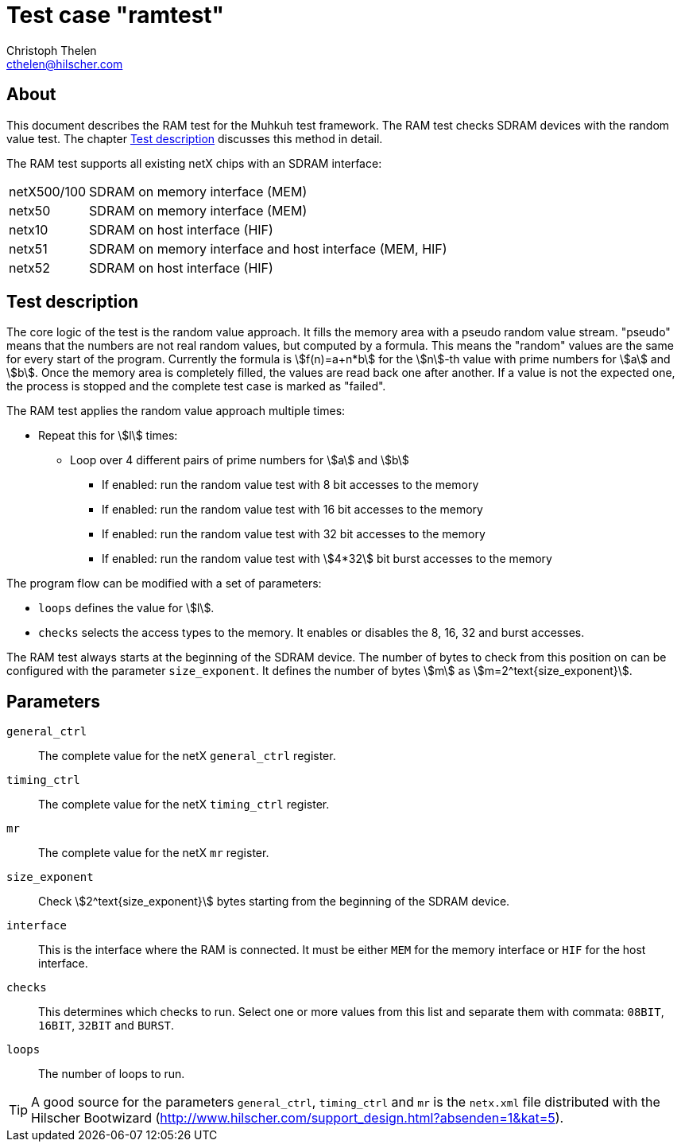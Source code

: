 Test case "ramtest"
===================
Christoph Thelen <cthelen@hilscher.com>
:Author Initials: CT


[[About, About]]
== About

This document describes the RAM test for the Muhkuh test framework. The RAM test checks SDRAM devices with the random value test. The chapter <<Test_description>> discusses this method in detail.

The RAM test supports all existing netX chips with an SDRAM interface:

[horizontal]
netX500/100:: SDRAM on memory interface (MEM)
netx50:: SDRAM on memory interface (MEM)
netx10:: SDRAM on host interface (HIF)
netx51:: SDRAM on memory interface and host interface (MEM, HIF)
netx52:: SDRAM on host interface (HIF)


[[Test_description,Test description]]
== Test description

The core logic of the test is the random value approach. It fills the memory area with a pseudo random value stream.
"pseudo" means that the numbers are not real random values, but computed by a formula.
This means the "random" values are the same for every start of the program. Currently the formula is asciimath:[f(n)=a+n*b] for the asciimath:[n]-th value with prime numbers for asciimath:[a] and asciimath:[b].
Once the memory area is completely filled, the values are read back one after another. If a value is not the expected one, the process is stopped and the complete test case is marked as "failed".

The RAM test applies the random value approach multiple times:

- Repeat this for asciimath:[l] times:
  * Loop over 4 different pairs of prime numbers for asciimath:[a] and asciimath:[b]
  ** If enabled: run the random value test with 8 bit accesses to the memory
  ** If enabled: run the random value test with 16 bit accesses to the memory
  ** If enabled: run the random value test with 32 bit accesses to the memory
  ** If enabled: run the random value test with asciimath:[4*32] bit burst accesses to the memory

The program flow can be modified with a set of parameters:

- +loops+ defines the value for asciimath:[l].
- +checks+ selects the access types to the memory. It enables or disables the 8, 16, 32 and burst accesses.

The RAM test always starts at the beginning of the SDRAM device. The number of bytes to check from this position on can be configured with the parameter +size_exponent+.
It defines the number of bytes asciimath:[m] as asciimath:[m=2^text{size_exponent}].

[[Parameters, Parameters]]
== Parameters

+general_ctrl+::
  The complete value for the netX +general_ctrl+ register.
+timing_ctrl+::
  The complete value for the netX +timing_ctrl+ register.
+mr+::
  The complete value for the netX +mr+ register.
+size_exponent+::
  Check asciimath:[2^text{size_exponent}] bytes starting from the beginning of the SDRAM device.
+interface+::
  This is the interface where the RAM is connected. It
  must be either +MEM+ for the memory interface or +HIF+ for
  the host interface.
+checks+::
  This determines which checks to run. Select one or more
  values from this list and separate them with
  commata: +08BIT+, +16BIT+, +32BIT+ and +BURST+.
+loops+::
  The number of loops to run.

[TIP]
A good source for the parameters +general_ctrl+, +timing_ctrl+ and +mr+ is the +netx.xml+ file distributed with the Hilscher Bootwizard (http://www.hilscher.com/support_design.html?absenden=1&kat=5).

